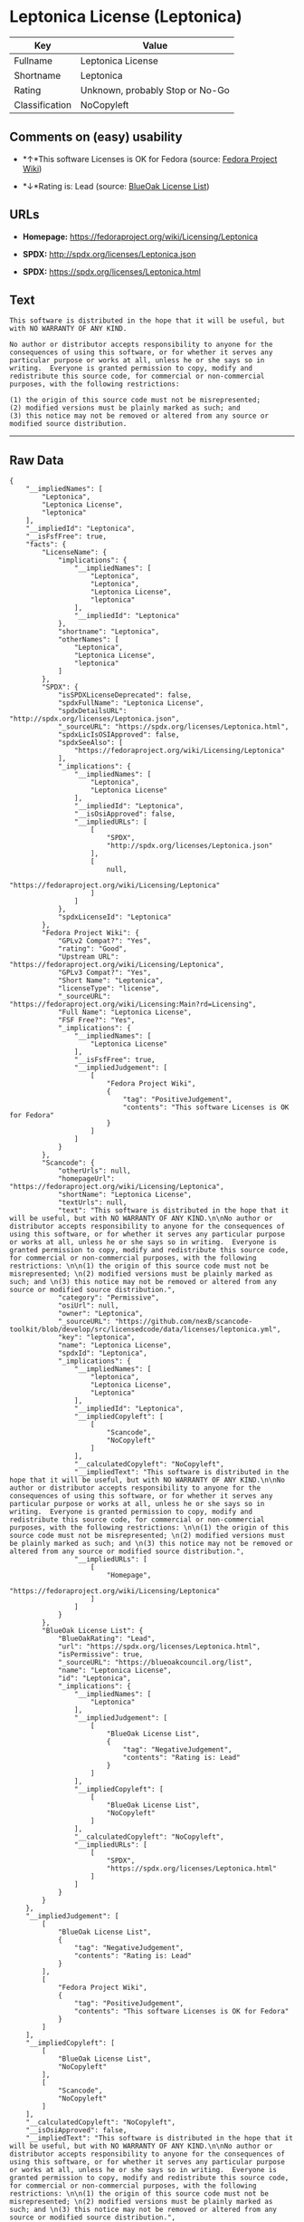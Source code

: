 * Leptonica License (Leptonica)

| Key              | Value                             |
|------------------+-----------------------------------|
| Fullname         | Leptonica License                 |
| Shortname        | Leptonica                         |
| Rating           | Unknown, probably Stop or No-Go   |
| Classification   | NoCopyleft                        |

** Comments on (easy) usability

- *↑*This software Licenses is OK for Fedora (source:
  [[https://fedoraproject.org/wiki/Licensing:Main?rd=Licensing][Fedora
  Project Wiki]])

- *↓*Rating is: Lead (source: [[https://blueoakcouncil.org/list][BlueOak
  License List]])

** URLs

- *Homepage:* https://fedoraproject.org/wiki/Licensing/Leptonica

- *SPDX:* http://spdx.org/licenses/Leptonica.json

- *SPDX:* https://spdx.org/licenses/Leptonica.html

** Text

#+BEGIN_EXAMPLE
    This software is distributed in the hope that it will be useful, but with NO WARRANTY OF ANY KIND.

    No author or distributor accepts responsibility to anyone for the consequences of using this software, or for whether it serves any particular purpose or works at all, unless he or she says so in writing.  Everyone is granted permission to copy, modify and redistribute this source code, for commercial or non-commercial purposes, with the following restrictions: 

    (1) the origin of this source code must not be misrepresented; 
    (2) modified versions must be plainly marked as such; and 
    (3) this notice may not be removed or altered from any source or modified source distribution.
#+END_EXAMPLE

--------------

** Raw Data

#+BEGIN_EXAMPLE
    {
        "__impliedNames": [
            "Leptonica",
            "Leptonica License",
            "leptonica"
        ],
        "__impliedId": "Leptonica",
        "__isFsfFree": true,
        "facts": {
            "LicenseName": {
                "implications": {
                    "__impliedNames": [
                        "Leptonica",
                        "Leptonica",
                        "Leptonica License",
                        "leptonica"
                    ],
                    "__impliedId": "Leptonica"
                },
                "shortname": "Leptonica",
                "otherNames": [
                    "Leptonica",
                    "Leptonica License",
                    "leptonica"
                ]
            },
            "SPDX": {
                "isSPDXLicenseDeprecated": false,
                "spdxFullName": "Leptonica License",
                "spdxDetailsURL": "http://spdx.org/licenses/Leptonica.json",
                "_sourceURL": "https://spdx.org/licenses/Leptonica.html",
                "spdxLicIsOSIApproved": false,
                "spdxSeeAlso": [
                    "https://fedoraproject.org/wiki/Licensing/Leptonica"
                ],
                "_implications": {
                    "__impliedNames": [
                        "Leptonica",
                        "Leptonica License"
                    ],
                    "__impliedId": "Leptonica",
                    "__isOsiApproved": false,
                    "__impliedURLs": [
                        [
                            "SPDX",
                            "http://spdx.org/licenses/Leptonica.json"
                        ],
                        [
                            null,
                            "https://fedoraproject.org/wiki/Licensing/Leptonica"
                        ]
                    ]
                },
                "spdxLicenseId": "Leptonica"
            },
            "Fedora Project Wiki": {
                "GPLv2 Compat?": "Yes",
                "rating": "Good",
                "Upstream URL": "https://fedoraproject.org/wiki/Licensing/Leptonica",
                "GPLv3 Compat?": "Yes",
                "Short Name": "Leptonica",
                "licenseType": "license",
                "_sourceURL": "https://fedoraproject.org/wiki/Licensing:Main?rd=Licensing",
                "Full Name": "Leptonica License",
                "FSF Free?": "Yes",
                "_implications": {
                    "__impliedNames": [
                        "Leptonica License"
                    ],
                    "__isFsfFree": true,
                    "__impliedJudgement": [
                        [
                            "Fedora Project Wiki",
                            {
                                "tag": "PositiveJudgement",
                                "contents": "This software Licenses is OK for Fedora"
                            }
                        ]
                    ]
                }
            },
            "Scancode": {
                "otherUrls": null,
                "homepageUrl": "https://fedoraproject.org/wiki/Licensing/Leptonica",
                "shortName": "Leptonica License",
                "textUrls": null,
                "text": "This software is distributed in the hope that it will be useful, but with NO WARRANTY OF ANY KIND.\n\nNo author or distributor accepts responsibility to anyone for the consequences of using this software, or for whether it serves any particular purpose or works at all, unless he or she says so in writing.  Everyone is granted permission to copy, modify and redistribute this source code, for commercial or non-commercial purposes, with the following restrictions: \n\n(1) the origin of this source code must not be misrepresented; \n(2) modified versions must be plainly marked as such; and \n(3) this notice may not be removed or altered from any source or modified source distribution.",
                "category": "Permissive",
                "osiUrl": null,
                "owner": "Leptonica",
                "_sourceURL": "https://github.com/nexB/scancode-toolkit/blob/develop/src/licensedcode/data/licenses/leptonica.yml",
                "key": "leptonica",
                "name": "Leptonica License",
                "spdxId": "Leptonica",
                "_implications": {
                    "__impliedNames": [
                        "leptonica",
                        "Leptonica License",
                        "Leptonica"
                    ],
                    "__impliedId": "Leptonica",
                    "__impliedCopyleft": [
                        [
                            "Scancode",
                            "NoCopyleft"
                        ]
                    ],
                    "__calculatedCopyleft": "NoCopyleft",
                    "__impliedText": "This software is distributed in the hope that it will be useful, but with NO WARRANTY OF ANY KIND.\n\nNo author or distributor accepts responsibility to anyone for the consequences of using this software, or for whether it serves any particular purpose or works at all, unless he or she says so in writing.  Everyone is granted permission to copy, modify and redistribute this source code, for commercial or non-commercial purposes, with the following restrictions: \n\n(1) the origin of this source code must not be misrepresented; \n(2) modified versions must be plainly marked as such; and \n(3) this notice may not be removed or altered from any source or modified source distribution.",
                    "__impliedURLs": [
                        [
                            "Homepage",
                            "https://fedoraproject.org/wiki/Licensing/Leptonica"
                        ]
                    ]
                }
            },
            "BlueOak License List": {
                "BlueOakRating": "Lead",
                "url": "https://spdx.org/licenses/Leptonica.html",
                "isPermissive": true,
                "_sourceURL": "https://blueoakcouncil.org/list",
                "name": "Leptonica License",
                "id": "Leptonica",
                "_implications": {
                    "__impliedNames": [
                        "Leptonica"
                    ],
                    "__impliedJudgement": [
                        [
                            "BlueOak License List",
                            {
                                "tag": "NegativeJudgement",
                                "contents": "Rating is: Lead"
                            }
                        ]
                    ],
                    "__impliedCopyleft": [
                        [
                            "BlueOak License List",
                            "NoCopyleft"
                        ]
                    ],
                    "__calculatedCopyleft": "NoCopyleft",
                    "__impliedURLs": [
                        [
                            "SPDX",
                            "https://spdx.org/licenses/Leptonica.html"
                        ]
                    ]
                }
            }
        },
        "__impliedJudgement": [
            [
                "BlueOak License List",
                {
                    "tag": "NegativeJudgement",
                    "contents": "Rating is: Lead"
                }
            ],
            [
                "Fedora Project Wiki",
                {
                    "tag": "PositiveJudgement",
                    "contents": "This software Licenses is OK for Fedora"
                }
            ]
        ],
        "__impliedCopyleft": [
            [
                "BlueOak License List",
                "NoCopyleft"
            ],
            [
                "Scancode",
                "NoCopyleft"
            ]
        ],
        "__calculatedCopyleft": "NoCopyleft",
        "__isOsiApproved": false,
        "__impliedText": "This software is distributed in the hope that it will be useful, but with NO WARRANTY OF ANY KIND.\n\nNo author or distributor accepts responsibility to anyone for the consequences of using this software, or for whether it serves any particular purpose or works at all, unless he or she says so in writing.  Everyone is granted permission to copy, modify and redistribute this source code, for commercial or non-commercial purposes, with the following restrictions: \n\n(1) the origin of this source code must not be misrepresented; \n(2) modified versions must be plainly marked as such; and \n(3) this notice may not be removed or altered from any source or modified source distribution.",
        "__impliedURLs": [
            [
                "SPDX",
                "http://spdx.org/licenses/Leptonica.json"
            ],
            [
                null,
                "https://fedoraproject.org/wiki/Licensing/Leptonica"
            ],
            [
                "SPDX",
                "https://spdx.org/licenses/Leptonica.html"
            ],
            [
                "Homepage",
                "https://fedoraproject.org/wiki/Licensing/Leptonica"
            ]
        ]
    }
#+END_EXAMPLE